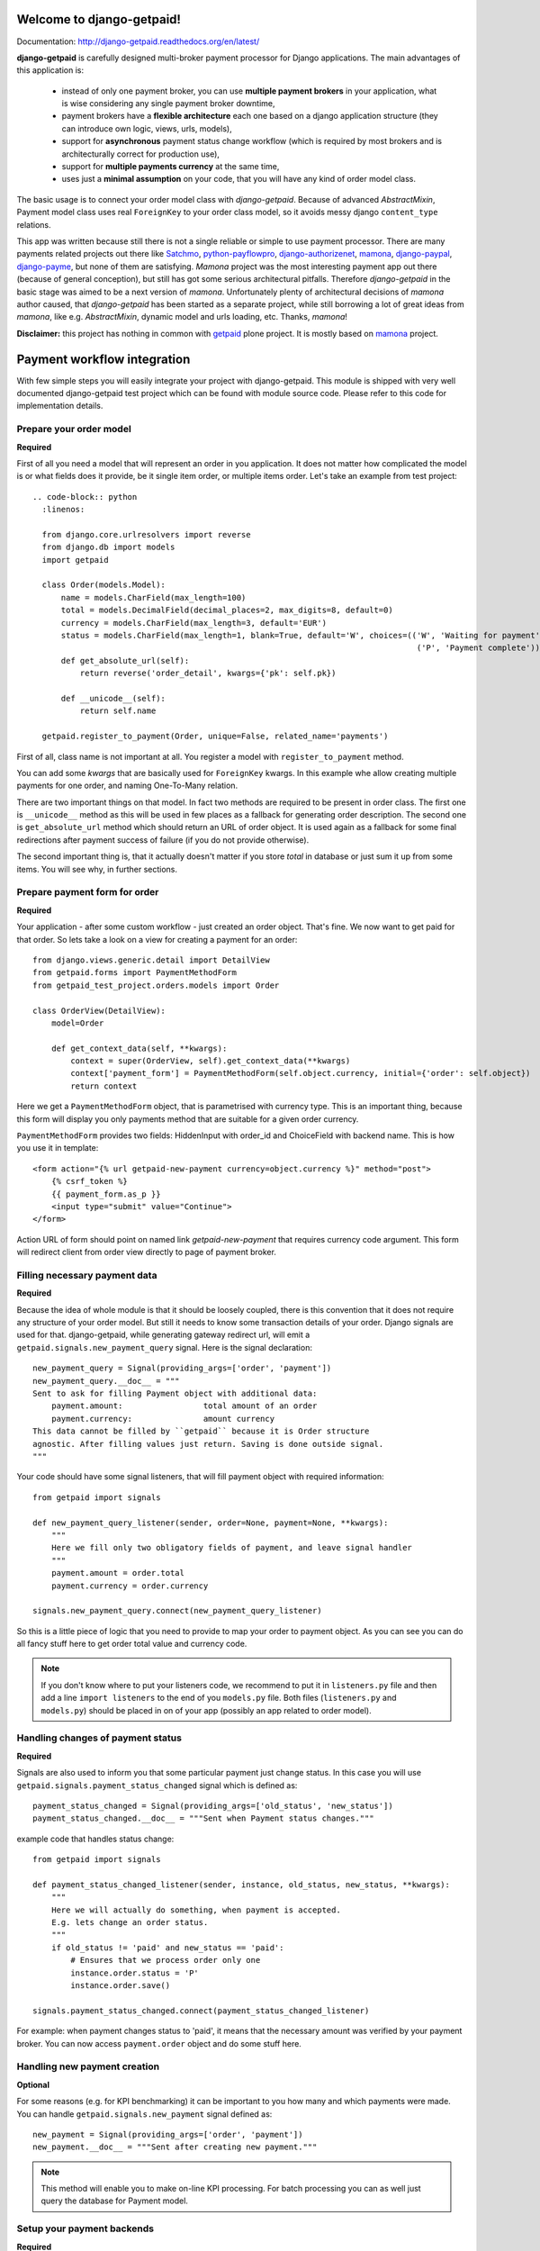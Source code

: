 Welcome to django-getpaid!
============================

Documentation: http://django-getpaid.readthedocs.org/en/latest/

**django-getpaid** is carefully designed multi-broker payment processor for Django applications. The main
advantages of this application is:
 * instead of only one payment broker, you can use **multiple payment brokers** in your application, what is wise considering any single payment broker downtime,
 * payment brokers have a **flexible architecture** each one based on a django application structure (they can introduce own logic, views, urls, models),
 * support for **asynchronous** payment status change workflow (which is required by most brokers and is architecturally correct for production use),
 * support for **multiple payments currency** at the same time,
 * uses just a **minimal assumption** on your code, that you will have any kind of order model class.

The basic usage is to connect your order model class with `django-getpaid`. Because of advanced `AbstractMixin`, Payment model class uses real ``ForeignKey`` to your order class model, so it avoids messy django ``content_type`` relations.

This app was written because still there is not a single reliable or simple to use payment processor. There are many  payments related projects out there like `Satchmo <http://satchmoproject.sadba.org/docs/dev/>`_, `python-payflowpro <https://github.com/bkeating/python-payflowpro/>`_, `django-authorizenet <https://github.com/zen4ever/django-authorizenet>`_, `mamona <https://github.com/emesik/mamona>`_, `django-paypal <https://github.com/johnboxall/django-paypal>`_, `django-payme <https://github.com/bradleyayers/django-payme/>`_, but none of them are satisfying. `Mamona` project was the most interesting payment app out there (because of general conception), but still has got some serious architectural pitfalls. Therefore `django-getpaid` in the basic stage was aimed to be a next version of `mamona`.
Unfortunately plenty of architectural decisions of `mamona` author caused, that `django-getpaid` has been started as a separate project, while still borrowing a lot of great ideas from `mamona`, like e.g. `AbstractMixin`, dynamic model and urls loading, etc. Thanks, `mamona`!



**Disclaimer:** this project has nothing in common with `getpaid <http://code.google.com/p/getpaid/>`_ plone project.
It is mostly based on `mamona <https://github.com/emesik/mamona>`_ project.

Payment workflow integration
============================

With few simple steps you will easily integrate your project with django-getpaid. This module is shipped with
very well documented django-getpaid test project which can be found with module source code. Please refer to this
code for implementation details.

Prepare your order model
------------------------

**Required**

First of all you need a model that will represent an order in you application. It does not matter how
complicated the model is or what fields does it provide, be it single item order, or multiple items order.
Let's take an example from test project::
  .. code-block:: python
    :linenos:

    from django.core.urlresolvers import reverse
    from django.db import models
    import getpaid

    class Order(models.Model):
        name = models.CharField(max_length=100)
        total = models.DecimalField(decimal_places=2, max_digits=8, default=0)
        currency = models.CharField(max_length=3, default='EUR')
        status = models.CharField(max_length=1, blank=True, default='W', choices=(('W', 'Waiting for payment'),
                                                                                   ('P', 'Payment complete')))
        def get_absolute_url(self):
            return reverse('order_detail', kwargs={'pk': self.pk})

        def __unicode__(self):
            return self.name

    getpaid.register_to_payment(Order, unique=False, related_name='payments')


First of all, class name is not important at all. You register a model with ``register_to_payment`` method.

You can add some `kwargs` that are basically used for ``ForeignKey`` kwargs. In this example whe allow creating multiple payments for one order, and naming One-To-Many relation.

There are two important things on that model. In fact two methods are required to be present in order class.
The first one is ``__unicode__`` method as this will be used in few places as a fallback for generating
order description. The second one is ``get_absolute_url`` method which should return an URL of order object.
It is used again as a fallback for some final redirections after payment success of failure (if you do not provide otherwise).

The second important thing is, that it actually doesn't matter if you store `total` in database or just sum it up from some items.
You will see why, in further sections.


Prepare payment form for order
------------------------------

**Required**

Your application - after some custom workflow - just created an order object. That's fine.
We now want to get paid for that order. So lets take a look on a view for creating a payment for an order::

    from django.views.generic.detail import DetailView
    from getpaid.forms import PaymentMethodForm
    from getpaid_test_project.orders.models import Order

    class OrderView(DetailView):
        model=Order

        def get_context_data(self, **kwargs):
            context = super(OrderView, self).get_context_data(**kwargs)
            context['payment_form'] = PaymentMethodForm(self.object.currency, initial={'order': self.object})
            return context


Here we get a ``PaymentMethodForm`` object, that is parametrised with currency type.
This is an important thing, because this form will display you only payments method that are suitable
for a given order currency.

``PaymentMethodForm`` provides two fields: HiddenInput with order_id and ChoiceField with backend name. This is how you use it in template::

    <form action="{% url getpaid-new-payment currency=object.currency %}" method="post">
        {% csrf_token %}
        {{ payment_form.as_p }}
        <input type="submit" value="Continue">
    </form>


Action URL of form should point on named link  `getpaid-new-payment` that requires currency code argument.
This form will redirect client from order view directly to page of payment broker.

Filling necessary payment data
------------------------------

**Required**

Because the idea of whole module is that it should be loosely coupled, there is this convention that it does
not require any structure of your order model. But still it needs to know some transaction details of your order.
Django signals are used for that. django-getpaid, while generating gateway redirect url, will emit
a ``getpaid.signals.new_payment_query`` signal. Here is the signal declaration::

    new_payment_query = Signal(providing_args=['order', 'payment'])
    new_payment_query.__doc__ = """
    Sent to ask for filling Payment object with additional data:
        payment.amount:			total amount of an order
        payment.currency:		amount currency
    This data cannot be filled by ``getpaid`` because it is Order structure
    agnostic. After filling values just return. Saving is done outside signal.
    """

Your code should have some signal listeners, that will fill payment object with required information::

    from getpaid import signals

    def new_payment_query_listener(sender, order=None, payment=None, **kwargs):
        """
        Here we fill only two obligatory fields of payment, and leave signal handler
        """
        payment.amount = order.total
        payment.currency = order.currency

    signals.new_payment_query.connect(new_payment_query_listener)


So this is a little piece of logic that you need to provide to map your order to payment object.
As you can see you can do all fancy stuff here to get order total value and currency code.

.. note::

    If you don't know where to put your listeners code, we recommend to put it in ``listeners.py`` file
    and then add a line ``import listeners`` to the end of you ``models.py`` file. Both files
    (``listeners.py`` and ``models.py``) should be placed in on of your app (possibly an app related to order model).

Handling changes of payment status
----------------------------------

**Required**

Signals are also used to inform you that some particular payment just change status. In this case you will
use ``getpaid.signals.payment_status_changed`` signal which is defined as::

    payment_status_changed = Signal(providing_args=['old_status', 'new_status'])
    payment_status_changed.__doc__ = """Sent when Payment status changes."""

example code that handles status change::

    from getpaid import signals

    def payment_status_changed_listener(sender, instance, old_status, new_status, **kwargs):
        """
        Here we will actually do something, when payment is accepted.
        E.g. lets change an order status.
        """
        if old_status != 'paid' and new_status == 'paid':
            # Ensures that we process order only one
            instance.order.status = 'P'
            instance.order.save()

    signals.payment_status_changed.connect(payment_status_changed_listener)

For example: when payment changes status to 'paid', it means that the necessary amount was verified
by your payment broker. You can now access ``payment.order`` object and do some stuff here.

Handling new payment creation
-----------------------------

**Optional**

For some reasons (e.g. for KPI benchmarking) it can be important to you how many and which payments were made.
You can handle ``getpaid.signals.new_payment`` signal defined as::

    new_payment = Signal(providing_args=['order', 'payment'])
    new_payment.__doc__ = """Sent after creating new payment."""


.. note::

    This method will enable you to make on-line KPI processing. For batch processing you can as well just query
    the database for Payment model.

Setup your payment backends
---------------------------

**Required**

Please be sure to read carefully section :doc:`backends` for information on how to configure particular backends.
They will probably not work out of the box without providing some account keys or other credentials.
